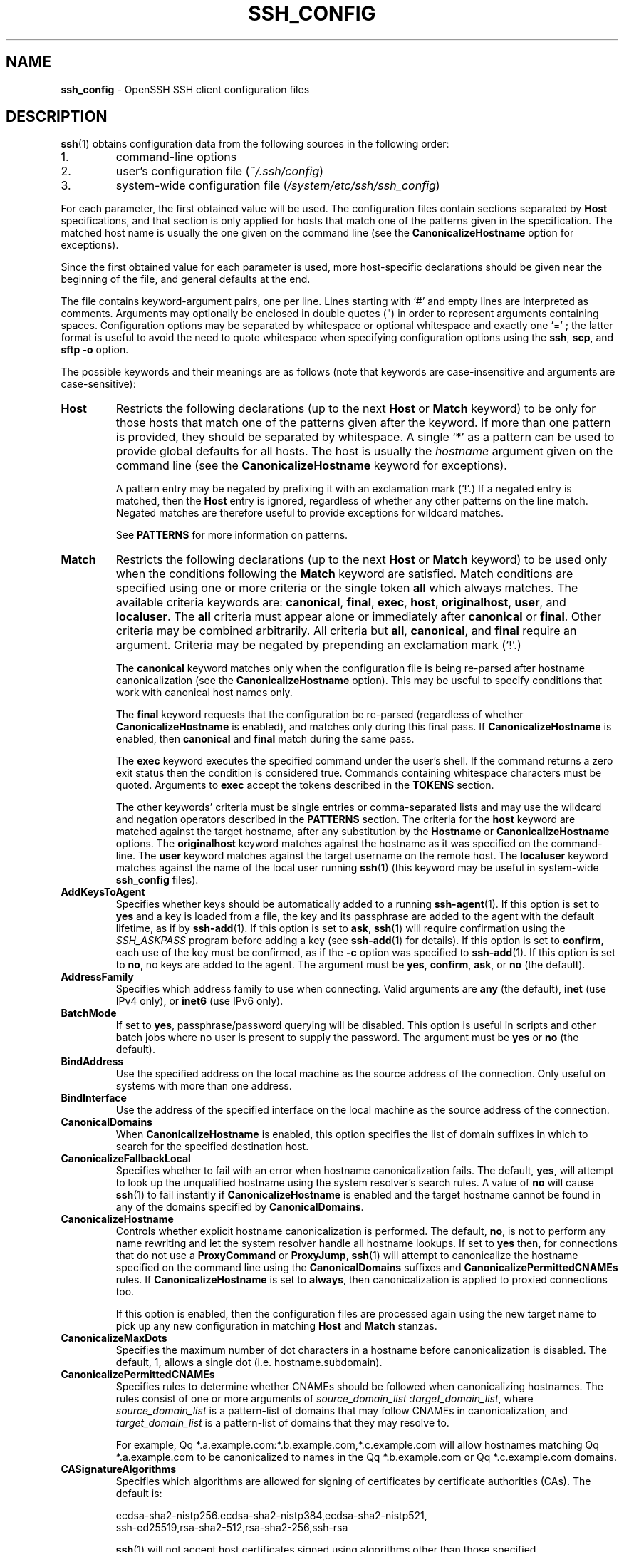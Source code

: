 .TH SSH_CONFIG 5 "March 1 2019 " ""
.SH NAME
\fBssh_config\fP
\- OpenSSH SSH client configuration files
.SH DESCRIPTION
\fBssh\fP(1)
obtains configuration data from the following sources in
the following order:

.IP 1.
command-line options
.IP 2.
user's configuration file
(\fI~/.ssh/config\fP)
.IP 3.
system-wide configuration file
(\fI/system/etc/ssh/ssh_config\fP)
.PP

For each parameter, the first obtained value
will be used.
The configuration files contain sections separated by
\fBHost\fP
specifications, and that section is only applied for hosts that
match one of the patterns given in the specification.
The matched host name is usually the one given on the command line
(see the
\fBCanonicalizeHostname\fP
option for exceptions).

Since the first obtained value for each parameter is used, more
host-specific declarations should be given near the beginning of the
file, and general defaults at the end.

The file contains keyword-argument pairs, one per line.
Lines starting with
`#'
and empty lines are interpreted as comments.
Arguments may optionally be enclosed in double quotes
(\&")
in order to represent arguments containing spaces.
Configuration options may be separated by whitespace or
optional whitespace and exactly one
`=' ;
the latter format is useful to avoid the need to quote whitespace
when specifying configuration options using the
\fBssh\fP,
\fBscp\fP,
and
\fBsftp\fP
\fB\-o\fP
option.

The possible
keywords and their meanings are as follows (note that
keywords are case-insensitive and arguments are case-sensitive):
.TP
\fBHost\fP
Restricts the following declarations (up to the next
\fBHost\fP
or
\fBMatch\fP
keyword) to be only for those hosts that match one of the patterns
given after the keyword.
If more than one pattern is provided, they should be separated by whitespace.
A single
`*'
as a pattern can be used to provide global
defaults for all hosts.
The host is usually the
\fIhostname\fP
argument given on the command line
(see the
\fBCanonicalizeHostname\fP
keyword for exceptions).

A pattern entry may be negated by prefixing it with an exclamation mark
(`!\&'.)
If a negated entry is matched, then the
\fBHost\fP
entry is ignored, regardless of whether any other patterns on the line
match.
Negated matches are therefore useful to provide exceptions for wildcard
matches.

See
.B PATTERNS
for more information on patterns.
.TP
\fBMatch\fP
Restricts the following declarations (up to the next
\fBHost\fP
or
\fBMatch\fP
keyword) to be used only when the conditions following the
\fBMatch\fP
keyword are satisfied.
Match conditions are specified using one or more criteria
or the single token
\fBall\fP
which always matches.
The available criteria keywords are:
\fBcanonical\fP,
\fBfinal\fP,
\fBexec\fP,
\fBhost\fP,
\fBoriginalhost\fP,
\fBuser\fP,
and
\fBlocaluser\fP.
The
\fBall\fP
criteria must appear alone or immediately after
\fBcanonical\fP
or
\fBfinal\fP.
Other criteria may be combined arbitrarily.
All criteria but
\fBall\fP,
\fBcanonical\fP,
and
\fBfinal\fP
require an argument.
Criteria may be negated by prepending an exclamation mark
(`!\&'.)

The
\fBcanonical\fP
keyword matches only when the configuration file is being re-parsed
after hostname canonicalization (see the
\fBCanonicalizeHostname\fP
option).
This may be useful to specify conditions that work with canonical host
names only.

The
\fBfinal\fP
keyword requests that the configuration be re-parsed (regardless of whether
\fBCanonicalizeHostname\fP
is enabled), and matches only during this final pass.
If
\fBCanonicalizeHostname\fP
is enabled, then
\fBcanonical\fP
and
\fBfinal\fP
match during the same pass.

The
\fBexec\fP
keyword executes the specified command under the user's shell.
If the command returns a zero exit status then the condition is considered true.
Commands containing whitespace characters must be quoted.
Arguments to
\fBexec\fP
accept the tokens described in the
.B TOKENS
section.

The other keywords' criteria must be single entries or comma-separated
lists and may use the wildcard and negation operators described in the
.B PATTERNS
section.
The criteria for the
\fBhost\fP
keyword are matched against the target hostname, after any substitution
by the
\fBHostname\fP
or
\fBCanonicalizeHostname\fP
options.
The
\fBoriginalhost\fP
keyword matches against the hostname as it was specified on the command-line.
The
\fBuser\fP
keyword matches against the target username on the remote host.
The
\fBlocaluser\fP
keyword matches against the name of the local user running
\fBssh\fP(1)
(this keyword may be useful in system-wide
\fBssh_config\fP
files).
.TP
\fBAddKeysToAgent\fP
Specifies whether keys should be automatically added to a running
\fBssh-agent\fP(1).
If this option is set to
\fByes\fP
and a key is loaded from a file, the key and its passphrase are added to
the agent with the default lifetime, as if by
\fBssh-add\fP(1).
If this option is set to
\fBask\fP,
\fBssh\fP(1)
will require confirmation using the
.IR SSH_ASKPASS
program before adding a key (see
\fBssh-add\fP(1)
for details).
If this option is set to
\fBconfirm\fP,
each use of the key must be confirmed, as if the
\fB\-c\fP
option was specified to
\fBssh-add\fP(1).
If this option is set to
\fBno\fP,
no keys are added to the agent.
The argument must be
\fByes\fP,
\fBconfirm\fP,
\fBask\fP,
or
\fBno\fP
(the default).
.TP
\fBAddressFamily\fP
Specifies which address family to use when connecting.
Valid arguments are
\fBany\fP
(the default),
\fBinet\fP
(use IPv4 only), or
\fBinet6\fP
(use IPv6 only).
.TP
\fBBatchMode\fP
If set to
\fByes\fP,
passphrase/password querying will be disabled.
This option is useful in scripts and other batch jobs where no user
is present to supply the password.
The argument must be
\fByes\fP
or
\fBno\fP
(the default).
.TP
\fBBindAddress\fP
Use the specified address on the local machine as the source address of
the connection.
Only useful on systems with more than one address.
.TP
\fBBindInterface\fP
Use the address of the specified interface on the local machine as the
source address of the connection.
.TP
\fBCanonicalDomains\fP
When
\fBCanonicalizeHostname\fP
is enabled, this option specifies the list of domain suffixes in which to
search for the specified destination host.
.TP
\fBCanonicalizeFallbackLocal\fP
Specifies whether to fail with an error when hostname canonicalization fails.
The default,
\fByes\fP,
will attempt to look up the unqualified hostname using the system resolver's
search rules.
A value of
\fBno\fP
will cause
\fBssh\fP(1)
to fail instantly if
\fBCanonicalizeHostname\fP
is enabled and the target hostname cannot be found in any of the domains
specified by
\fBCanonicalDomains\fP.
.TP
\fBCanonicalizeHostname\fP
Controls whether explicit hostname canonicalization is performed.
The default,
\fBno\fP,
is not to perform any name rewriting and let the system resolver handle all
hostname lookups.
If set to
\fByes\fP
then, for connections that do not use a
\fBProxyCommand\fP
or
\fBProxyJump\fP,
\fBssh\fP(1)
will attempt to canonicalize the hostname specified on the command line
using the
\fBCanonicalDomains\fP
suffixes and
\fBCanonicalizePermittedCNAMEs\fP
rules.
If
\fBCanonicalizeHostname\fP
is set to
\fBalways\fP,
then canonicalization is applied to proxied connections too.

If this option is enabled, then the configuration files are processed
again using the new target name to pick up any new configuration in matching
\fBHost\fP
and
\fBMatch\fP
stanzas.
.TP
\fBCanonicalizeMaxDots\fP
Specifies the maximum number of dot characters in a hostname before
canonicalization is disabled.
The default, 1,
allows a single dot (i.e. hostname.subdomain).
.TP
\fBCanonicalizePermittedCNAMEs\fP
Specifies rules to determine whether CNAMEs should be followed when
canonicalizing hostnames.
The rules consist of one or more arguments of
\fIsource_domain_list\fP :\fItarget_domain_list\fP,
where
\fIsource_domain_list\fP
is a pattern-list of domains that may follow CNAMEs in canonicalization,
and
\fItarget_domain_list\fP
is a pattern-list of domains that they may resolve to.

For example,
Qq *.a.example.com:*.b.example.com,*.c.example.com
will allow hostnames matching
Qq *.a.example.com
to be canonicalized to names in the
Qq *.b.example.com
or
Qq *.c.example.com
domains.
.TP
\fBCASignatureAlgorithms\fP
Specifies which algorithms are allowed for signing of certificates
by certificate authorities (CAs).
The default is:

ecdsa-sha2-nistp256.ecdsa-sha2-nistp384,ecdsa-sha2-nistp521,
.br
ssh-ed25519,rsa-sha2-512,rsa-sha2-256,ssh-rsa
.br

\fBssh\fP(1)
will not accept host certificates signed using algorithms other than those
specified.
.TP
\fBCertificateFile\fP
Specifies a file from which the user's certificate is read.
A corresponding private key must be provided separately in order
to use this certificate either
from an
\fBIdentityFile\fP
directive or
\fB\-i\fP
flag to
\fBssh\fP(1),
via
\fBssh-agent\fP(1),
or via a
\fBPKCS11Provider\fP.

Arguments to
\fBCertificateFile\fP
may use the tilde syntax to refer to a user's home directory
or the tokens described in the
.B TOKENS
section.

It is possible to have multiple certificate files specified in
configuration files; these certificates will be tried in sequence.
Multiple
\fBCertificateFile\fP
directives will add to the list of certificates used for
authentication.
.TP
\fBChallengeResponseAuthentication\fP
Specifies whether to use challenge-response authentication.
The argument to this keyword must be
\fByes\fP
(the default)
or
\fBno\fP.
.TP
\fBCheckHostIP\fP
If set to
\fByes\fP
(the default),
\fBssh\fP(1)
will additionally check the host IP address in the
\fIknown_hosts\fP
file.
This allows it to detect if a host key changed due to DNS spoofing
and will add addresses of destination hosts to
\fI~/.ssh/known_hosts\fP
in the process, regardless of the setting of
\fBStrictHostKeyChecking\fP.
If the option is set to
\fBno\fP,
the check will not be executed.
.TP
\fBCiphers\fP
Specifies the ciphers allowed and their order of preference.
Multiple ciphers must be comma-separated.
If the specified value begins with a
`+'
character, then the specified ciphers will be appended to the default set
instead of replacing them.
If the specified value begins with a
`-'
character, then the specified ciphers (including wildcards) will be removed
from the default set instead of replacing them.

The supported ciphers are:

3des-cbc
.br
aes128-cbc
.br
aes192-cbc
.br
aes256-cbc
.br
aes128-ctr
.br
aes192-ctr
.br
aes256-ctr
.br
aes128-gcm@openssh.com
.br
aes256-gcm@openssh.com
.br
chacha20-poly1305@openssh.com
.br

The default is:

chacha20-poly1305@openssh.com,
.br
aes128-ctr,aes192-ctr,aes256-ctr,
.br
aes128-gcm@openssh.com,aes256-gcm@openssh.com
.br

The list of available ciphers may also be obtained using
Qq ssh -Q cipher .
.TP
\fBClearAllForwardings\fP
Specifies that all local, remote, and dynamic port forwardings
specified in the configuration files or on the command line be
cleared.
This option is primarily useful when used from the
\fBssh\fP(1)
command line to clear port forwardings set in
configuration files, and is automatically set by
\fBscp\fP(1)
and
\fBsftp\fP(1).
The argument must be
\fByes\fP
or
\fBno\fP
(the default).
.TP
\fBCompression\fP
Specifies whether to use compression.
The argument must be
\fByes\fP
or
\fBno\fP
(the default).
.TP
\fBConnectionAttempts\fP
Specifies the number of tries (one per second) to make before exiting.
The argument must be an integer.
This may be useful in scripts if the connection sometimes fails.
The default is 1.
.TP
\fBConnectTimeout\fP
Specifies the timeout (in seconds) used when connecting to the
SSH server, instead of using the default system TCP timeout.
This value is used only when the target is down or really unreachable,
not when it refuses the connection.
.TP
\fBControlMaster\fP
Enables the sharing of multiple sessions over a single network connection.
When set to
\fByes\fP,
\fBssh\fP(1)
will listen for connections on a control socket specified using the
\fBControlPath\fP
argument.
Additional sessions can connect to this socket using the same
\fBControlPath\fP
with
\fBControlMaster\fP
set to
\fBno\fP
(the default).
These sessions will try to reuse the master instance's network connection
rather than initiating new ones, but will fall back to connecting normally
if the control socket does not exist, or is not listening.

Setting this to
\fBask\fP
will cause
\fBssh\fP(1)
to listen for control connections, but require confirmation using
\fBssh-askpass\fP(1).
If the
\fBControlPath\fP
cannot be opened,
\fBssh\fP(1)
will continue without connecting to a master instance.

X11 and
\fBssh-agent\fP(1)
forwarding is supported over these multiplexed connections, however the
display and agent forwarded will be the one belonging to the master
connection i.e. it is not possible to forward multiple displays or agents.

Two additional options allow for opportunistic multiplexing: try to use a
master connection but fall back to creating a new one if one does not already
exist.
These options are:
\fBauto\fP
and
\fBautoask\fP.
The latter requires confirmation like the
\fBask\fP
option.
.TP
\fBControlPath\fP
Specify the path to the control socket used for connection sharing as described
in the
\fBControlMaster\fP
section above or the string
\fBnone\fP
to disable connection sharing.
Arguments to
\fBControlPath\fP
may use the tilde syntax to refer to a user's home directory
or the tokens described in the
.B TOKENS
section.
It is recommended that any
\fBControlPath\fP
used for opportunistic connection sharing include
at least %h, %p, and %r (or alternatively %C) and be placed in a directory
that is not writable by other users.
This ensures that shared connections are uniquely identified.
.TP
\fBControlPersist\fP
When used in conjunction with
\fBControlMaster\fP,
specifies that the master connection should remain open
in the background (waiting for future client connections)
after the initial client connection has been closed.
If set to
\fBno\fP,
then the master connection will not be placed into the background,
and will close as soon as the initial client connection is closed.
If set to
\fByes\fP
or 0,
then the master connection will remain in the background indefinitely
(until killed or closed via a mechanism such as the
Qq ssh -O exit ) .
If set to a time in seconds, or a time in any of the formats documented in
\fBsshd_config\fP(5),
then the backgrounded master connection will automatically terminate
after it has remained idle (with no client connections) for the
specified time.
.TP
\fBDynamicForward\fP
Specifies that a TCP port on the local machine be forwarded
over the secure channel, and the application
protocol is then used to determine where to connect to from the
remote machine.

The argument must be
[\fIbind_address\fP:]\fIport\fP.
IPv6 addresses can be specified by enclosing addresses in square brackets.
By default, the local port is bound in accordance with the
\fBGatewayPorts\fP
setting.
However, an explicit
\fIbind_address\fP
may be used to bind the connection to a specific address.
The
\fIbind_address\fP
of
\fBlocalhost\fP
indicates that the listening port be bound for local use only, while an
empty address or
`*'
indicates that the port should be available from all interfaces.

Currently the SOCKS4 and SOCKS5 protocols are supported, and
\fBssh\fP(1)
will act as a SOCKS server.
Multiple forwardings may be specified, and
additional forwardings can be given on the command line.
Only the superuser can forward privileged ports.
.TP
\fBEnableSSHKeysign\fP
Setting this option to
\fByes\fP
in the global client configuration file
\fI/system/etc/ssh/ssh_config\fP
enables the use of the helper program
\fBssh-keysign\fP(8)
during
\fBHostbasedAuthentication\fP.
The argument must be
\fByes\fP
or
\fBno\fP
(the default).
This option should be placed in the non-hostspecific section.
See
\fBssh-keysign\fP(8)
for more information.
.TP
\fBEscapeChar\fP
Sets the escape character (default:
`~' ) .
The escape character can also
be set on the command line.
The argument should be a single character,
`^'
followed by a letter, or
\fBnone\fP
to disable the escape
character entirely (making the connection transparent for binary
data).
.TP
\fBExitOnForwardFailure\fP
Specifies whether
\fBssh\fP(1)
should terminate the connection if it cannot set up all requested
dynamic, tunnel, local, and remote port forwardings, (e.g.\&
if either end is unable to bind and listen on a specified port).
Note that
\fBExitOnForwardFailure\fP
does not apply to connections made over port forwardings and will not,
for example, cause
\fBssh\fP(1)
to exit if TCP connections to the ultimate forwarding destination fail.
The argument must be
\fByes\fP
or
\fBno\fP
(the default).
.TP
\fBFingerprintHash\fP
Specifies the hash algorithm used when displaying key fingerprints.
Valid options are:
\fBmd5\fP
and
\fBsha256\fP
(the default).
.TP
\fBForwardAgent\fP
Specifies whether the connection to the authentication agent (if any)
will be forwarded to the remote machine.
The argument must be
\fByes\fP
or
\fBno\fP
(the default).

Agent forwarding should be enabled with caution.
Users with the ability to bypass file permissions on the remote host
(for the agent's Unix-domain socket)
can access the local agent through the forwarded connection.
An attacker cannot obtain key material from the agent,
however they can perform operations on the keys that enable them to
authenticate using the identities loaded into the agent.
.TP
\fBForwardX11\fP
Specifies whether X11 connections will be automatically redirected
over the secure channel and
.IR DISPLAY
set.
The argument must be
\fByes\fP
or
\fBno\fP
(the default).

X11 forwarding should be enabled with caution.
Users with the ability to bypass file permissions on the remote host
(for the user's X11 authorization database)
can access the local X11 display through the forwarded connection.
An attacker may then be able to perform activities such as keystroke monitoring
if the
\fBForwardX11Trusted\fP
option is also enabled.
.TP
\fBForwardX11Timeout\fP
Specify a timeout for untrusted X11 forwarding
using the format described in the
.B TIME FORMATS
section of
\fBsshd_config\fP(5).
X11 connections received by
\fBssh\fP(1)
after this time will be refused.
Setting
\fBForwardX11Timeout\fP
to zero will disable the timeout and permit X11 forwarding for the life
of the connection.
The default is to disable untrusted X11 forwarding after twenty minutes has
elapsed.
.TP
\fBForwardX11Trusted\fP
If this option is set to
\fByes\fP,
remote X11 clients will have full access to the original X11 display.

If this option is set to
\fBno\fP
(the default),
remote X11 clients will be considered untrusted and prevented
from stealing or tampering with data belonging to trusted X11
clients.
Furthermore, the
\fBxauth\fP(1)
token used for the session will be set to expire after 20 minutes.
Remote clients will be refused access after this time.

See the X11 SECURITY extension specification for full details on
the restrictions imposed on untrusted clients.
.TP
\fBGatewayPorts\fP
Specifies whether remote hosts are allowed to connect to local
forwarded ports.
By default,
\fBssh\fP(1)
binds local port forwardings to the loopback address.
This prevents other remote hosts from connecting to forwarded ports.
\fBGatewayPorts\fP
can be used to specify that ssh
should bind local port forwardings to the wildcard address,
thus allowing remote hosts to connect to forwarded ports.
The argument must be
\fByes\fP
or
\fBno\fP
(the default).
.TP
\fBGlobalKnownHostsFile\fP
Specifies one or more files to use for the global
host key database, separated by whitespace.
The default is
\fI/system/etc/ssh/ssh_known_hosts\fP,
\fI/system/etc/ssh/ssh_known_hosts2\fP.
.TP
\fBGSSAPIAuthentication\fP
Specifies whether user authentication based on GSSAPI is allowed.
The default is
\fBno\fP.
.TP
\fBGSSAPIDelegateCredentials\fP
Forward (delegate) credentials to the server.
The default is
\fBno\fP.
.TP
\fBHashKnownHosts\fP
Indicates that
\fBssh\fP(1)
should hash host names and addresses when they are added to
\fI~/.ssh/known_hosts\fP.
These hashed names may be used normally by
\fBssh\fP(1)
and
\fBsshd\fP(8),
but they do not reveal identifying information should the file's contents
be disclosed.
The default is
\fBno\fP.
Note that existing names and addresses in known hosts files
will not be converted automatically,
but may be manually hashed using
\fBssh-keygen\fP(1).
.TP
\fBHostbasedAuthentication\fP
Specifies whether to try rhosts based authentication with public key
authentication.
The argument must be
\fByes\fP
or
\fBno\fP
(the default).
.TP
\fBHostbasedKeyTypes\fP
Specifies the key types that will be used for hostbased authentication
as a comma-separated list of patterns.
Alternately if the specified value begins with a
`+'
character, then the specified key types will be appended to the default set
instead of replacing them.
If the specified value begins with a
`-'
character, then the specified key types (including wildcards) will be removed
from the default set instead of replacing them.
The default for this option is:

ecdsa-sha2-nistp256-cert-v01@openssh.com,
.br
ecdsa-sha2-nistp384-cert-v01@openssh.com,
.br
ecdsa-sha2-nistp521-cert-v01@openssh.com,
.br
ssh-ed25519-cert-v01@openssh.com,
.br
rsa-sha2-512-cert-v01@openssh.com,rsa-sha2-256-cert-v01@openssh.com,
.br
ssh-rsa-cert-v01@openssh.com,
.br
ecdsa-sha2-nistp256,ecdsa-sha2-nistp384,ecdsa-sha2-nistp521,
.br
ssh-ed25519,rsa-sha2-512,rsa-sha2-256,ssh-rsa
.br

The
\fB\-Q\fP
option of
\fBssh\fP(1)
may be used to list supported key types.
.TP
\fBHostKeyAlgorithms\fP
Specifies the host key algorithms
that the client wants to use in order of preference.
Alternately if the specified value begins with a
`+'
character, then the specified key types will be appended to the default set
instead of replacing them.
If the specified value begins with a
`-'
character, then the specified key types (including wildcards) will be removed
from the default set instead of replacing them.
The default for this option is:

ecdsa-sha2-nistp256-cert-v01@openssh.com,
.br
ecdsa-sha2-nistp384-cert-v01@openssh.com,
.br
ecdsa-sha2-nistp521-cert-v01@openssh.com,
.br
ssh-ed25519-cert-v01@openssh.com,
.br
rsa-sha2-512-cert-v01@openssh.com,rsa-sha2-256-cert-v01@openssh.com,
.br
ssh-rsa-cert-v01@openssh.com,
.br
ecdsa-sha2-nistp256,ecdsa-sha2-nistp384,ecdsa-sha2-nistp521,
.br
ssh-ed25519,rsa-sha2-512,rsa-sha2-256,ssh-rsa
.br

If hostkeys are known for the destination host then this default is modified
to prefer their algorithms.

The list of available key types may also be obtained using
Qq ssh -Q key .
.TP
\fBHostKeyAlias\fP
Specifies an alias that should be used instead of the
real host name when looking up or saving the host key
in the host key database files and when validating host certificates.
This option is useful for tunneling SSH connections
or for multiple servers running on a single host.
.TP
\fBHostName\fP
Specifies the real host name to log into.
This can be used to specify nicknames or abbreviations for hosts.
Arguments to
\fBHostName\fP
accept the tokens described in the
.B TOKENS
section.
Numeric IP addresses are also permitted (both on the command line and in
\fBHostName\fP
specifications).
The default is the name given on the command line.
.TP
\fBIdentitiesOnly\fP
Specifies that
\fBssh\fP(1)
should only use the authentication identity and certificate files explicitly
configured in the
\fBssh_config\fP
files
or passed on the
\fBssh\fP(1)
command-line,
even if
\fBssh-agent\fP(1)
or a
\fBPKCS11Provider\fP
offers more identities.
The argument to this keyword must be
\fByes\fP
or
\fBno\fP
(the default).
This option is intended for situations where ssh-agent
offers many different identities.
.TP
\fBIdentityAgent\fP
Specifies the
UNIX-domain
socket used to communicate with the authentication agent.

This option overrides the
.IR SSH_AUTH_SOCK
environment variable and can be used to select a specific agent.
Setting the socket name to
\fBnone\fP
disables the use of an authentication agent.
If the string
Qq SSH_AUTH_SOCK
is specified, the location of the socket will be read from the
.IR SSH_AUTH_SOCK
environment variable.
Otherwise if the specified value begins with a
`$'
character, then it will be treated as an environment variable containing
the location of the socket.

Arguments to
\fBIdentityAgent\fP
may use the tilde syntax to refer to a user's home directory
or the tokens described in the
.B TOKENS
section.
.TP
\fBIdentityFile\fP
Specifies a file from which the user's DSA, ECDSA, Ed25519 or RSA authentication
identity is read.
The default is
\fI~/.ssh/id_dsa\fP,
\fI~/.ssh/id_ecdsa\fP,
\fI~/.ssh/id_ed25519\fP
and
\fI~/.ssh/id_rsa\fP.
Additionally, any identities represented by the authentication agent
will be used for authentication unless
\fBIdentitiesOnly\fP
is set.
If no certificates have been explicitly specified by
\fBCertificateFile\fP,
\fBssh\fP(1)
will try to load certificate information from the filename obtained by
appending
\fI-cert.pub\fP
to the path of a specified
\fBIdentityFile\fP.

Arguments to
\fBIdentityFile\fP
may use the tilde syntax to refer to a user's home directory
or the tokens described in the
.B TOKENS
section.

It is possible to have
multiple identity files specified in configuration files; all these
identities will be tried in sequence.
Multiple
\fBIdentityFile\fP
directives will add to the list of identities tried (this behaviour
differs from that of other configuration directives).

\fBIdentityFile\fP
may be used in conjunction with
\fBIdentitiesOnly\fP
to select which identities in an agent are offered during authentication.
\fBIdentityFile\fP
may also be used in conjunction with
\fBCertificateFile\fP
in order to provide any certificate also needed for authentication with
the identity.
.TP
\fBIgnoreUnknown\fP
Specifies a pattern-list of unknown options to be ignored if they are
encountered in configuration parsing.
This may be used to suppress errors if
\fBssh_config\fP
contains options that are unrecognised by
\fBssh\fP(1).
It is recommended that
\fBIgnoreUnknown\fP
be listed early in the configuration file as it will not be applied
to unknown options that appear before it.
.TP
\fBInclude\fP
Include the specified configuration file(s).
Multiple pathnames may be specified and each pathname may contain
\fBglob\fP(7)
wildcards and, for user configurations, shell-like
`~'
references to user home directories.
Files without absolute paths are assumed to be in
\fI~/.ssh\fP
if included in a user configuration file or
\fI/etc/ssh\fP
if included from the system configuration file.
\fBInclude\fP
directive may appear inside a
\fBMatch\fP
or
\fBHost\fP
block
to perform conditional inclusion.
.TP
\fBIPQoS\fP
Specifies the IPv4 type-of-service or DSCP class for connections.
Accepted values are
\fBaf11\fP,
\fBaf12\fP,
\fBaf13\fP,
\fBaf21\fP,
\fBaf22\fP,
\fBaf23\fP,
\fBaf31\fP,
\fBaf32\fP,
\fBaf33\fP,
\fBaf41\fP,
\fBaf42\fP,
\fBaf43\fP,
\fBcs0\fP,
\fBcs1\fP,
\fBcs2\fP,
\fBcs3\fP,
\fBcs4\fP,
\fBcs5\fP,
\fBcs6\fP,
\fBcs7\fP,
\fBef\fP,
\fBlowdelay\fP,
\fBthroughput\fP,
\fBreliability\fP,
a numeric value, or
\fBnone\fP
to use the operating system default.
This option may take one or two arguments, separated by whitespace.
If one argument is specified, it is used as the packet class unconditionally.
If two values are specified, the first is automatically selected for
interactive sessions and the second for non-interactive sessions.
The default is
\fBaf21\fP
(Low-Latency Data)
for interactive sessions and
\fBcs1\fP
(Lower Effort)
for non-interactive sessions.
.TP
\fBKbdInteractiveAuthentication\fP
Specifies whether to use keyboard-interactive authentication.
The argument to this keyword must be
\fByes\fP
(the default)
or
\fBno\fP.
.TP
\fBKbdInteractiveDevices\fP
Specifies the list of methods to use in keyboard-interactive authentication.
Multiple method names must be comma-separated.
The default is to use the server specified list.
The methods available vary depending on what the server supports.
For an OpenSSH server,
it may be zero or more of:
\fBbsdauth\fP
and
\fBpam\fP.
.TP
\fBKexAlgorithms\fP
Specifies the available KEX (Key Exchange) algorithms.
Multiple algorithms must be comma-separated.
Alternately if the specified value begins with a
`+'
character, then the specified methods will be appended to the default set
instead of replacing them.
If the specified value begins with a
`-'
character, then the specified methods (including wildcards) will be removed
from the default set instead of replacing them.
The default is:

curve25519-sha256,curve25519-sha256@libssh.org,
.br
ecdh-sha2-nistp256,ecdh-sha2-nistp384,ecdh-sha2-nistp521,
.br
diffie-hellman-group-exchange-sha256,
.br
diffie-hellman-group16-sha512,
.br
diffie-hellman-group18-sha512,
.br
diffie-hellman-group14-sha256,
.br
diffie-hellman-group14-sha1
.br

The list of available key exchange algorithms may also be obtained using
Qq ssh -Q kex .
.TP
\fBLocalCommand\fP
Specifies a command to execute on the local machine after successfully
connecting to the server.
The command string extends to the end of the line, and is executed with
the user's shell.
Arguments to
\fBLocalCommand\fP
accept the tokens described in the
.B TOKENS
section.

The command is run synchronously and does not have access to the
session of the
\fBssh\fP(1)
that spawned it.
It should not be used for interactive commands.

This directive is ignored unless
\fBPermitLocalCommand\fP
has been enabled.
.TP
\fBLocalForward\fP
Specifies that a TCP port on the local machine be forwarded over
the secure channel to the specified host and port from the remote machine.
The first argument must be
[\fIbind_address\fP:]\fIport\fP
and the second argument must be
\fIhost\fP :\fIhostport\fP.
IPv6 addresses can be specified by enclosing addresses in square brackets.
Multiple forwardings may be specified, and additional forwardings can be
given on the command line.
Only the superuser can forward privileged ports.
By default, the local port is bound in accordance with the
\fBGatewayPorts\fP
setting.
However, an explicit
\fIbind_address\fP
may be used to bind the connection to a specific address.
The
\fIbind_address\fP
of
\fBlocalhost\fP
indicates that the listening port be bound for local use only, while an
empty address or
`*'
indicates that the port should be available from all interfaces.
.TP
\fBLogLevel\fP
Gives the verbosity level that is used when logging messages from
\fBssh\fP(1).
The possible values are:
QUIET, FATAL, ERROR, INFO, VERBOSE, DEBUG, DEBUG1, DEBUG2, and DEBUG3.
The default is INFO.
DEBUG and DEBUG1 are equivalent.
DEBUG2 and DEBUG3 each specify higher levels of verbose output.
.TP
\fBMACs\fP
Specifies the MAC (message authentication code) algorithms
in order of preference.
The MAC algorithm is used for data integrity protection.
Multiple algorithms must be comma-separated.
If the specified value begins with a
`+'
character, then the specified algorithms will be appended to the default set
instead of replacing them.
If the specified value begins with a
`-'
character, then the specified algorithms (including wildcards) will be removed
from the default set instead of replacing them.

The algorithms that contain
Qq -etm
calculate the MAC after encryption (encrypt-then-mac).
These are considered safer and their use recommended.

The default is:

umac-64-etm@openssh.com,umac-128-etm@openssh.com,
.br
hmac-sha2-256-etm@openssh.com,hmac-sha2-512-etm@openssh.com,
.br
hmac-sha1-etm@openssh.com,
.br
umac-64@openssh.com,umac-128@openssh.com,
.br
hmac-sha2-256,hmac-sha2-512,hmac-sha1
.br

The list of available MAC algorithms may also be obtained using
Qq ssh -Q mac .
.TP
\fBNoHostAuthenticationForLocalhost\fP
Disable host authentication for localhost (loopback addresses).
The argument to this keyword must be
\fByes\fP
or
\fBno\fP
(the default).
.TP
\fBNumberOfPasswordPrompts\fP
Specifies the number of password prompts before giving up.
The argument to this keyword must be an integer.
The default is 3.
.TP
\fBPasswordAuthentication\fP
Specifies whether to use password authentication.
The argument to this keyword must be
\fByes\fP
(the default)
or
\fBno\fP.
.TP
\fBPermitLocalCommand\fP
Allow local command execution via the
\fBLocalCommand\fP
option or using the
\fB!\& Ns \fIcommand\fP\fP
escape sequence in
\fBssh\fP(1).
The argument must be
\fByes\fP
or
\fBno\fP
(the default).
.TP
\fBPKCS11Provider\fP
Specifies which PKCS#11 provider to use or
\fBnone\fP
to indicate that no provider should be used (the default).
The argument to this keyword is a path to the PKCS#11 shared library
\fBssh\fP(1)
should use to communicate with a PKCS#11 token providing keys for user
authentication.
.TP
\fBPort\fP
Specifies the port number to connect on the remote host.
The default is 22.
.TP
\fBPreferredAuthentications\fP
Specifies the order in which the client should try authentication methods.
This allows a client to prefer one method (e.g.\&
\fBkeyboard-interactive\fP)
over another method (e.g.\&
\fBpassword\fP).
The default is:

gssapi-with-mic,hostbased,publickey,
.br
keyboard-interactive,password
.br
.TP
\fBProxyCommand\fP
Specifies the command to use to connect to the server.
The command
string extends to the end of the line, and is executed
using the user's shell
`exec'
directive to avoid a lingering shell process.

Arguments to
\fBProxyCommand\fP
accept the tokens described in the
.B TOKENS
section.
The command can be basically anything,
and should read from its standard input and write to its standard output.
It should eventually connect an
\fBsshd\fP(8)
server running on some machine, or execute
\fBsshd -i\fP
somewhere.
Host key management will be done using the
HostName of the host being connected (defaulting to the name typed by
the user).
Setting the command to
\fBnone\fP
disables this option entirely.
Note that
\fBCheckHostIP\fP
is not available for connects with a proxy command.

This directive is useful in conjunction with
\fBnc\fP(1)
and its proxy support.
For example, the following directive would connect via an HTTP proxy at
192.0.2.0:

ProxyCommand /usr/bin/nc -X connect -x 192.0.2.0:8080 %h %p
.br
.TP
\fBProxyJump\fP
Specifies one or more jump proxies as either
or an ssh URI
 [\fIuser\fP@] \fIhost\fP [:\fIport\fP] 
Multiple proxies may be separated by comma characters and will be visited
sequentially.
Setting this option will cause
\fBssh\fP(1)
to connect to the target host by first making a
\fBssh\fP(1)
connection to the specified
\fBProxyJump\fP
host and then establishing a
TCP forwarding to the ultimate target from there.

Note that this option will compete with the
\fBProxyCommand\fP
option - whichever is specified first will prevent later instances of the
other from taking effect.

Note also that the configuration for the destination host (either supplied
via the command-line or the configuration file) is not generally applied
to jump hosts.
\fI~/.ssh/config\fP
should be used if specific configuration is required for jump hosts.
.TP
\fBProxyUseFdpass\fP
Specifies that
\fBProxyCommand\fP
will pass a connected file descriptor back to
\fBssh\fP(1)
instead of continuing to execute and pass data.
The default is
\fBno\fP.
.TP
\fBPubkeyAcceptedKeyTypes\fP
Specifies the key types that will be used for public key authentication
as a comma-separated list of patterns.
Alternately if the specified value begins with a
`+'
character, then the key types after it will be appended to the default
instead of replacing it.
If the specified value begins with a
`-'
character, then the specified key types (including wildcards) will be removed
from the default set instead of replacing them.
The default for this option is:

ecdsa-sha2-nistp256-cert-v01@openssh.com,
.br
ecdsa-sha2-nistp384-cert-v01@openssh.com,
.br
ecdsa-sha2-nistp521-cert-v01@openssh.com,
.br
ssh-ed25519-cert-v01@openssh.com,
.br
rsa-sha2-512-cert-v01@openssh.com,rsa-sha2-256-cert-v01@openssh.com,
.br
ssh-rsa-cert-v01@openssh.com,
.br
ecdsa-sha2-nistp256,ecdsa-sha2-nistp384,ecdsa-sha2-nistp521,
.br
ssh-ed25519,rsa-sha2-512,rsa-sha2-256,ssh-rsa
.br

The list of available key types may also be obtained using
Qq ssh -Q key .
.TP
\fBPubkeyAuthentication\fP
Specifies whether to try public key authentication.
The argument to this keyword must be
\fByes\fP
(the default)
or
\fBno\fP.
.TP
\fBRekeyLimit\fP
Specifies the maximum amount of data that may be transmitted before the
session key is renegotiated, optionally followed a maximum amount of
time that may pass before the session key is renegotiated.
The first argument is specified in bytes and may have a suffix of
`K',
`M',
or
`G'
to indicate Kilobytes, Megabytes, or Gigabytes, respectively.
The default is between
`1G'
and
`4G',
depending on the cipher.
The optional second value is specified in seconds and may use any of the
units documented in the
.B TIME FORMATS
section of
\fBsshd_config\fP(5).
The default value for
\fBRekeyLimit\fP
is
\fBdefault\fP none ,
which means that rekeying is performed after the cipher's default amount
of data has been sent or received and no time based rekeying is done.
.TP
\fBRemoteCommand\fP
Specifies a command to execute on the remote machine after successfully
connecting to the server.
The command string extends to the end of the line, and is executed with
the user's shell.
Arguments to
\fBRemoteCommand\fP
accept the tokens described in the
.B TOKENS
section.
.TP
\fBRemoteForward\fP
Specifies that a TCP port on the remote machine be forwarded over
the secure channel.
The remote port may either be forwarded to a specified host and port
from the local machine, or may act as a SOCKS 4/5 proxy that allows a remote
client to connect to arbitrary destinations from the local machine.
The first argument must be
[\fIbind_address\fP:]\fIport\fP
If forwarding to a specific destination then the second argument must be
\fIhost\fP :\fIhostport\fP,
otherwise if no destination argument is specified then the remote forwarding
will be established as a SOCKS proxy.

IPv6 addresses can be specified by enclosing addresses in square brackets.
Multiple forwardings may be specified, and additional
forwardings can be given on the command line.
Privileged ports can be forwarded only when
logging in as root on the remote machine.

If the
\fIport\fP
argument is 0,
the listen port will be dynamically allocated on the server and reported
to the client at run time.

If the
\fIbind_address\fP
is not specified, the default is to only bind to loopback addresses.
If the
\fIbind_address\fP
is
`*'
or an empty string, then the forwarding is requested to listen on all
interfaces.
Specifying a remote
\fIbind_address\fP
will only succeed if the server's
\fBGatewayPorts\fP
option is enabled (see
\fBsshd_config\fP(5)) .
.TP
\fBRequestTTY\fP
Specifies whether to request a pseudo-tty for the session.
The argument may be one of:
\fBno\fP
(never request a TTY),
\fByes\fP
(always request a TTY when standard input is a TTY),
\fBforce\fP
(always request a TTY) or
\fBauto\fP
(request a TTY when opening a login session).
This option mirrors the
\fB\-t\fP
and
\fB\-T\fP
flags for
\fBssh\fP(1).
.TP
\fBRevokedHostKeys\fP
Specifies revoked host public keys.
Keys listed in this file will be refused for host authentication.
Note that if this file does not exist or is not readable,
then host authentication will be refused for all hosts.
Keys may be specified as a text file, listing one public key per line, or as
an OpenSSH Key Revocation List (KRL) as generated by
\fBssh-keygen\fP(1).
For more information on KRLs, see the KEY REVOCATION LISTS section in
\fBssh-keygen\fP(1).
.TP
\fBSendEnv\fP
Specifies what variables from the local
\fBenviron\fP(7)
should be sent to the server.
The server must also support it, and the server must be configured to
accept these environment variables.
Note that the
.IR TERM
environment variable is always sent whenever a
pseudo-terminal is requested as it is required by the protocol.
Refer to
\fBAcceptEnv\fP
in
\fBsshd_config\fP(5)
for how to configure the server.
Variables are specified by name, which may contain wildcard characters.
Multiple environment variables may be separated by whitespace or spread
across multiple
\fBSendEnv\fP
directives.

See
.B PATTERNS
for more information on patterns.

It is possible to clear previously set
\fBSendEnv\fP
variable names by prefixing patterns with
\fI-\fP.
The default is not to send any environment variables.
.TP
\fBServerAliveCountMax\fP
Sets the number of server alive messages (see below) which may be
sent without
\fBssh\fP(1)
receiving any messages back from the server.
If this threshold is reached while server alive messages are being sent,
ssh will disconnect from the server, terminating the session.
It is important to note that the use of server alive messages is very
different from
\fBTCPKeepAlive\fP
(below).
The server alive messages are sent through the encrypted channel
and therefore will not be spoofable.
The TCP keepalive option enabled by
\fBTCPKeepAlive\fP
is spoofable.
The server alive mechanism is valuable when the client or
server depend on knowing when a connection has become inactive.

The default value is 3.
If, for example,
\fBServerAliveInterval\fP
(see below) is set to 15 and
\fBServerAliveCountMax\fP
is left at the default, if the server becomes unresponsive,
ssh will disconnect after approximately 45 seconds.
.TP
\fBServerAliveInterval\fP
Sets a timeout interval in seconds after which if no data has been received
from the server,
\fBssh\fP(1)
will send a message through the encrypted
channel to request a response from the server.
The default
is 0, indicating that these messages will not be sent to the server.
.TP
\fBSetEnv\fP
Directly specify one or more environment variables and their contents to
be sent to the server.
Similarly to
\fBSendEnv\fP,
the server must be prepared to accept the environment variable.
.TP
\fBStreamLocalBindMask\fP
Sets the octal file creation mode mask
(umask)
used when creating a Unix-domain socket file for local or remote
port forwarding.
This option is only used for port forwarding to a Unix-domain socket file.

The default value is 0177, which creates a Unix-domain socket file that is
readable and writable only by the owner.
Note that not all operating systems honor the file mode on Unix-domain
socket files.
.TP
\fBStreamLocalBindUnlink\fP
Specifies whether to remove an existing Unix-domain socket file for local
or remote port forwarding before creating a new one.
If the socket file already exists and
\fBStreamLocalBindUnlink\fP
is not enabled,
\fBssh\fP
will be unable to forward the port to the Unix-domain socket file.
This option is only used for port forwarding to a Unix-domain socket file.

The argument must be
\fByes\fP
or
\fBno\fP
(the default).
.TP
\fBStrictHostKeyChecking\fP
If this flag is set to
\fByes\fP,
\fBssh\fP(1)
will never automatically add host keys to the
\fI~/.ssh/known_hosts\fP
file, and refuses to connect to hosts whose host key has changed.
This provides maximum protection against man-in-the-middle (MITM) attacks,
though it can be annoying when the
\fI/system/etc/ssh/ssh_known_hosts\fP
file is poorly maintained or when connections to new hosts are
frequently made.
This option forces the user to manually
add all new hosts.

If this flag is set to
``accept-new''
then ssh will automatically add new host keys to the user
known hosts files, but will not permit connections to hosts with
changed host keys.
If this flag is set to
``no''
or
``off'',
ssh will automatically add new host keys to the user known hosts files
and allow connections to hosts with changed hostkeys to proceed,
subject to some restrictions.
If this flag is set to
\fBask\fP
(the default),
new host keys
will be added to the user known host files only after the user
has confirmed that is what they really want to do, and
ssh will refuse to connect to hosts whose host key has changed.
The host keys of
known hosts will be verified automatically in all cases.
.TP
\fBSyslogFacility\fP
Gives the facility code that is used when logging messages from
\fBssh\fP(1).
The possible values are: DAEMON, USER, AUTH, LOCAL0, LOCAL1, LOCAL2,
LOCAL3, LOCAL4, LOCAL5, LOCAL6, LOCAL7.
The default is USER.
.TP
\fBTCPKeepAlive\fP
Specifies whether the system should send TCP keepalive messages to the
other side.
If they are sent, death of the connection or crash of one
of the machines will be properly noticed.
However, this means that
connections will die if the route is down temporarily, and some people
find it annoying.

The default is
\fByes\fP
(to send TCP keepalive messages), and the client will notice
if the network goes down or the remote host dies.
This is important in scripts, and many users want it too.

To disable TCP keepalive messages, the value should be set to
\fBno\fP.
See also
\fBServerAliveInterval\fP
for protocol-level keepalives.
.TP
\fBTunnel\fP
Request
\fBtun\fP(4)
device forwarding between the client and the server.
The argument must be
\fByes\fP,
\fBpoint-to-point\fP
(layer 3),
\fBethernet\fP
(layer 2),
or
\fBno\fP
(the default).
Specifying
\fByes\fP
requests the default tunnel mode, which is
\fBpoint-to-point\fP.
.TP
\fBTunnelDevice\fP
Specifies the
\fBtun\fP(4)
devices to open on the client
(\fIlocal_tun\fP)
and the server
(\fIremote_tun\fP.)

The argument must be
\fIlocal_tun\fP[:\fIremote_tun\fP.]
The devices may be specified by numerical ID or the keyword
\fBany\fP,
which uses the next available tunnel device.
If
\fIremote_tun\fP
is not specified, it defaults to
\fBany\fP.
The default is
\fBany:any\fP.
.TP
\fBUpdateHostKeys\fP
Specifies whether
\fBssh\fP(1)
should accept notifications of additional hostkeys from the server sent
after authentication has completed and add them to
\fBUserKnownHostsFile\fP.
The argument must be
\fByes\fP,
\fBno\fP
(the default) or
\fBask\fP.
Enabling this option allows learning alternate hostkeys for a server
and supports graceful key rotation by allowing a server to send replacement
public keys before old ones are removed.
Additional hostkeys are only accepted if the key used to authenticate the
host was already trusted or explicitly accepted by the user.
If
\fBUpdateHostKeys\fP
is set to
\fBask\fP,
then the user is asked to confirm the modifications to the known_hosts file.
Confirmation is currently incompatible with
\fBControlPersist\fP,
and will be disabled if it is enabled.

Presently, only
\fBsshd\fP(8)
from OpenSSH 6.8 and greater support the
Qq hostkeys@openssh.com
protocol extension used to inform the client of all the server's hostkeys.
.TP
\fBUser\fP
Specifies the user to log in as.
This can be useful when a different user name is used on different machines.
This saves the trouble of
having to remember to give the user name on the command line.
.TP
\fBUserKnownHostsFile\fP
Specifies one or more files to use for the user
host key database, separated by whitespace.
The default is
\fI~/.ssh/known_hosts\fP,
\fI~/.ssh/known_hosts2\fP.
.TP
\fBVerifyHostKeyDNS\fP
Specifies whether to verify the remote key using DNS and SSHFP resource
records.
If this option is set to
\fByes\fP,
the client will implicitly trust keys that match a secure fingerprint
from DNS.
Insecure fingerprints will be handled as if this option was set to
\fBask\fP.
If this option is set to
\fBask\fP,
information on fingerprint match will be displayed, but the user will still
need to confirm new host keys according to the
\fBStrictHostKeyChecking\fP
option.
The default is
\fBno\fP.

See also
.B VERIFYING HOST KEYS
in
\fBssh\fP(1).
.TP
\fBVisualHostKey\fP
If this flag is set to
\fByes\fP,
an ASCII art representation of the remote host key fingerprint is
printed in addition to the fingerprint string at login and
for unknown host keys.
If this flag is set to
\fBno\fP
(the default),
no fingerprint strings are printed at login and
only the fingerprint string will be printed for unknown host keys.
.TP
\fBXAuthLocation\fP
Specifies the full pathname of the
\fBxauth\fP(1)
program.
The default is
\fI/system/bin/xauth\fP.
.PP
.SH PATTERNS
A
.IR pattern
consists of zero or more non-whitespace characters,
`*'
(a wildcard that matches zero or more characters),
or
`?\&'
(a wildcard that matches exactly one character).
For example, to specify a set of declarations for any host in the
Qq .co.uk
set of domains,
the following pattern could be used:

Dl Host *.co.uk

The following pattern
would match any host in the 192.168.0.[0-9] network range:

Dl Host 192.168.0.?

A
.IR pattern-list
is a comma-separated list of patterns.
Patterns within pattern-lists may be negated
by preceding them with an exclamation mark
(`!\&'.)
For example,
to allow a key to be used from anywhere within an organization
except from the
Qq dialup
pool,
the following entry (in authorized_keys) could be used:

Dl from=\&"!*.dialup.example.com,*.example.com\&"

Note that a negated match will never produce a positive result by itself.
For example, attempting to match
Qq host3
against the following pattern-list will fail:

Dl from=\&"!host1,!host2\&"

The solution here is to include a term that will yield a positive match,
such as a wildcard:

Dl from=\&"!host1,!host2,*\&"
.SH TOKENS
Arguments to some keywords can make use of tokens,
which are expanded at runtime:

.TP
%%
A literal
`%'.
.TP
\&%C
Hash of %l%h%p%r.
.TP
%d
Local user's home directory.
.TP
%h
The remote hostname.
.TP
%i
The local user ID.
.TP
%L
The local hostname.
.TP
%l
The local hostname, including the domain name.
.TP
%n
The original remote hostname, as given on the command line.
.TP
%p
The remote port.
.TP
%r
The remote username.
.TP
\&%T
The local
\fBtun\fP(4)
or
\fBtap\fP(4)
network interface assigned if
tunnel forwarding was requested, or
Qq NONE
otherwise.
.TP
%u
The local username.
.PP

\fBMatch\fP exec
accepts the tokens %%, %h, %i, %L, %l, %n, %p, %r, and %u.

\fBCertificateFile\fP
accepts the tokens %%, %d, %h, %i, %l, %r, and %u.

\fBControlPath\fP
accepts the tokens %%, %C, %h, %i, %L, %l, %n, %p, %r, and %u.

\fBHostName\fP
accepts the tokens %% and %h.

\fBIdentityAgent\fP
and
\fBIdentityFile\fP
accept the tokens %%, %d, %h, %i, %l, %r, and %u.

\fBLocalCommand\fP
accepts the tokens %%, %C, %d, %h, %i, %l, %n, %p, %r, %T, and %u.

\fBProxyCommand\fP
accepts the tokens %%, %h, %p, and %r.

\fBRemoteCommand\fP
accepts the tokens %%, %C, %d, %h, %i, %l, %n, %p, %r, and %u.
.SH FILES
.TP
.B ~/.ssh/config
This is the per-user configuration file.
The format of this file is described above.
This file is used by the SSH client.
Because of the potential for abuse, this file must have strict permissions:
read/write for the user, and not writable by others.
.TP
.B /system/etc/ssh/ssh_config
Systemwide configuration file.
This file provides defaults for those
values that are not specified in the user's configuration file, and
for those users who do not have a configuration file.
This file must be world-readable.
.PP
.SH SEE ALSO
\fBssh\fP(1)
.SH AUTHORS

-nosplit
OpenSSH is a derivative of the original and free
ssh 1.2.12 release by

Tatu Ylonen .

Aaron Campbell , Bob Beck , Markus Friedl ,

Niels Provos , Theo de Raadt
and

Dug Song
removed many bugs, re-added newer features and
created OpenSSH.

Markus Friedl
contributed the support for SSH protocol versions 1.5 and 2.0.
